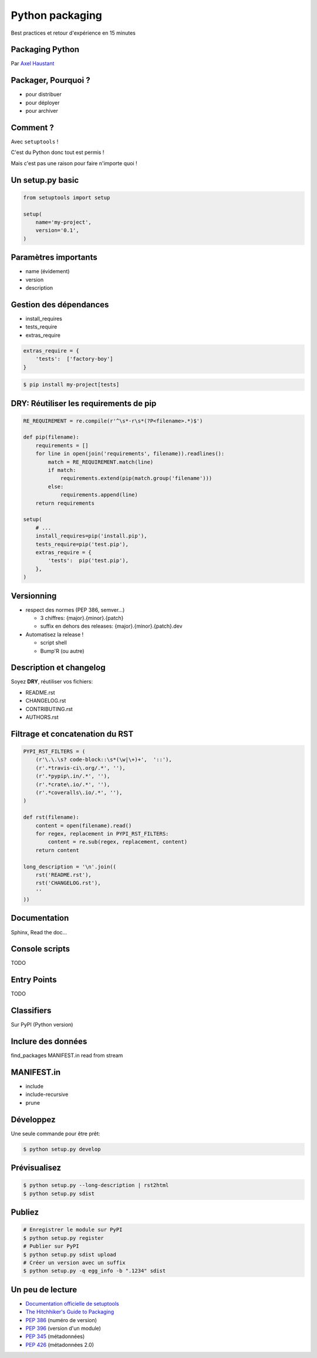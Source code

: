 Python packaging
################

Best practices et retour d'expérience en 15 minutes


.. class:: cover first

Packaging Python
================

Par `Axel Haustant <http://noirbizarre.info>`_

.. image:: images/python.jpg
    :alt: cover


Packager, Pourquoi ?
====================

.. class:: incremental

* pour distribuer
* pour déployer
* pour archiver

Comment ?
=========

Avec ``setuptools`` !

.. class:: next

C'est du Python donc tout est permis !

.. class:: next

Mais c'est pas une raison pour faire n'importe quoi !


Un setup.py basic
=================

.. code-block:: python

    from setuptools import setup

    setup(
        name='my-project',
        version='0.1',
    )


Paramètres importants
=====================

.. class:: incremental

* name (évidement)
* version
* description

Gestion des dépendances
=======================

.. class:: incremental

* install_requires
* tests_require
* extras_require

.. class:: next

.. code-block:: python

    extras_require = {
        'tests':  ['factory-boy']
    }

.. class:: next

.. code-block:: bash

    $ pip install my-project[tests]


**DRY**: Réutiliser les requirements de pip
===========================================

.. class:: condensed

.. code-block:: python

    RE_REQUIREMENT = re.compile(r'^\s*-r\s*(?P<filename>.*)$')

    def pip(filename):
        requirements = []
        for line in open(join('requirements', filename)).readlines():
            match = RE_REQUIREMENT.match(line)
            if match:
                requirements.extend(pip(match.group('filename')))
            else:
                requirements.append(line)
        return requirements

    setup(
        # ...
        install_requires=pip('install.pip'),
        tests_require=pip('test.pip'),
        extras_require = {
            'tests':  pip('test.pip'),
        },
    )


Versionning
===========

.. class:: incremental

* respect des normes (PEP 386, semver...)

  * 3 chiffres: {major}.{minor}.{patch}
  * suffix en dehors des releases: {major}.{minor}.{patch}.dev

* Automatisez la release !

  * script shell
  * Bump'R (ou autre)


Description et changelog
========================

Soyez **DRY**, réutiliser vos fichiers:

.. class:: incremental

* README.rst
* CHANGELOG.rst
* CONTRIBUTING.rst
* AUTHORS.rst

Filtrage et concatenation du RST
================================

.. class:: condensed

.. code-block:: python

    PYPI_RST_FILTERS = (
        (r'\.\.\s? code-block::\s*(\w|\+)+',  '::'),
        (r'.*travis-ci\.org/.*', ''),
        (r'.*pypip\.in/.*', ''),
        (r'.*crate\.io/.*', ''),
        (r'.*coveralls\.io/.*', ''),
    )

    def rst(filename):
        content = open(filename).read()
        for regex, replacement in PYPI_RST_FILTERS:
            content = re.sub(regex, replacement, content)
        return content

    long_description = '\n'.join((
        rst('README.rst'),
        rst('CHANGELOG.rst'),
        ''
    ))


Documentation
=============

Sphinx, Read the doc...

Console scripts
===============

TODO


Entry Points
============

TODO


Classifiers
===========

Sur PyPI (Python version)

Inclure des données
===================

find_packages
MANIFEST.in
read from stream

MANIFEST.in
===========

* include
* include-recursive
* prune

Développez
==========

Une seule commande pour être prêt:

.. code-block:: bash

    $ python setup.py develop


Prévisualisez
=============

.. code-block:: bash

    $ python setup.py --long-description | rst2html
    $ python setup.py sdist


Publiez
=======

.. code-block:: bash

    # Enregistrer le module sur PyPI
    $ python setup.py register
    # Publier sur PyPI
    $ python setup.py sdist upload
    # Créer un version avec un suffix
    $ python setup.py -q egg_info -b ".1234" sdist


Un peu de lecture
=================

* `Documentation officielle de setuptools <https://pythonhosted.org/setuptools/>`_
* `The Hitchhiker's Guide to Packaging <http://guide.python-distribute.org/>`_
* `PEP 386 <http://www.python.org/dev/peps/pep-0386/>`_ (numéro de version)
* `PEP 396 <http://www.python.org/dev/peps/pep-0396/>`_ (version d'un module)
* `PEP 345 <http://www.python.org/dev/peps/pep-0345/>`_ (métadonnées)
* `PEP 426 <http://www.python.org/dev/peps/pep-0426/>`_ (métadonnées 2.0)
